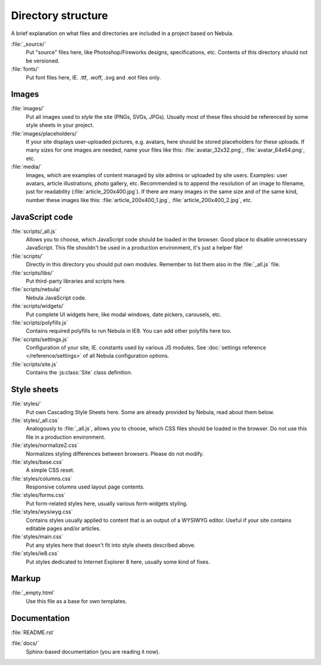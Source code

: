 *******************
Directory structure
*******************

A brief explanation on what files and directories are included in a project based on Nebula.

:file:`_source/`
   Put "source" files here, like Photoshop/Fireworks designs, specifications, etc. Contents of this
   directory should not be versioned.

:file:`fonts/`
   Put font files here, IE. .ttf, .woff, .svg and .eot files only.


Images
======

:file:`images/`
   Put all images used to *style* the site (PNGs, SVGs, JPGs). Usually most of these files should be
   referenced by some style sheets in your project.

:file:`images/placeholders/`
   If your site displays user-uploaded pictures, e.g. avatars, here should be stored placeholders for these uploads. If
   many sizes for one images are needed, name your files like this: :file:`avatar_32x32.png`, :file:`avatar_64x64.png`,
   etc.

:file:`media/`
   Images, which are examples of content managed by site admins or uploaded by site users. Examples:
   user avatars, article illustrations, photo gallery, etc. Recommended is to append the resolution of an image to
   filename, just for readability (:file:`article_200x400.jpg`). If there are many images in the same size and of the
   same kind, number these images like this: :file:`article_200x400_1.jpg`, :file:`article_200x400_2.jpg`, etc.


JavaScript code
===============

:file:`scripts/_all.js`
   Allows you to choose, which JavaScript code should be loaded in the browser. Good place to
   disable unnecessary JavaScript. This file shouldn't be used in a production environment, it's just a helper file!

:file:`scripts/`
   Directly in this directory you should put own modules. Remember to list them also in the :file:`_all.js` file.

:file:`scripts/libs/`
   Put third-party libraries and scripts here.

:file:`scripts/nebula/`
   Nebula JavaScript code.

:file:`scripts/widgets/`
   Put complete UI widgets here, like modal windows, date pickers, carousels, etc.

:file:`scripts/polyfills.js`
   Contains required polyfills to run Nebula in IE8. You can add other polyfills here too.

:file:`scripts/settings.js`
   Configuration of your site, IE. constants used by various JS modules. See :doc:`settings reference
   </reference/settings>` of all Nebula configuration options.

:file:`scripts/site.js`
   Contains the :js:class:`Site` class definition.


Style sheets
============

:file:`styles/`
   Put own Cascading Style Sheets here. Some are already provided by Nebula, read about them below.

:file:`styles/_all.css`
   Analogously to :file:`_all.js`, allows you to choose, which CSS files should be loaded in
   the browser. Do not use this file in a production environment.

:file:`styles/normalize2.css`
   Normalizes styling differences between browsers. Please do not modify.

:file:`styles/base.css`
   A simple CSS reset.

:file:`styles/columns.css`
   Responsive columns used layout page contents.

:file:`styles/forms.css`
   Put form-related styles here, usually various form widgets styling.

:file:`styles/wysiwyg.css`
   Contains styles usually applied to content that is an output of a WYSIWYG editor. Useful if your site contains
   editable pages and/or articles.

:file:`styles/main.css`
   Put any styles here that doesn't fit into style sheets described above.

:file:`styles/ie8.css`
   Put styles dedicated to Internet Explorer 8 here, usually some kind of fixes.


Markup
======

:file:`_empty.html`
   Use this file as a base for own templates.


Documentation
=============

:file:`README.rst`

:file:`docs/`
   Sphinx-based documentation (you are reading it now).
